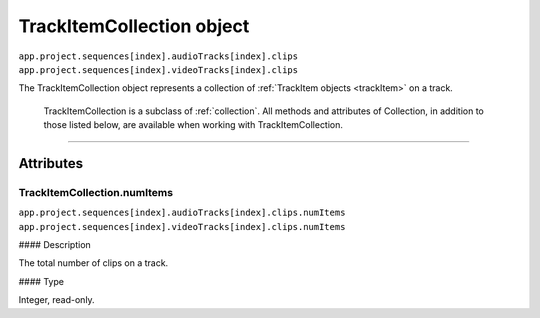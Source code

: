 .. highlight:: javascript

.. _trackItemCollection:

TrackItemCollection object
################################################

|   ``app.project.sequences[index].audioTracks[index].clips``
|   ``app.project.sequences[index].videoTracks[index].clips``

The TrackItemCollection object represents a collection of :ref:`TrackItem objects <trackItem>` on a track.

    TrackItemCollection is a subclass of :ref:`collection`. All methods and attributes of Collection, in addition to those listed below, are available when working with TrackItemCollection.

----

==========
Attributes
==========

.. _trackItemCollection.numItems:

TrackItemCollection.numItems
*********************************************

|   ``app.project.sequences[index].audioTracks[index].clips.numItems``
|   ``app.project.sequences[index].videoTracks[index].clips.numItems``

#### Description

The total number of clips on a track.

#### Type

Integer, read-only.
